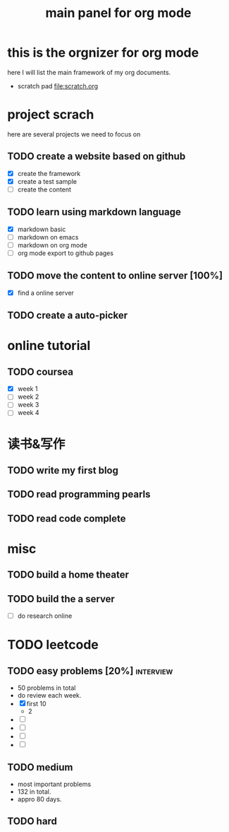 #+TITLE: main panel for org mode 

* this is the orgnizer for org mode 
here I will list the main framework of my org documents. 
- scratch pad  file:scratch.org


 


* project scrach 
here are several projects we need to focus on 

** TODO create a website based on github 
   - [X] create the framework 
   - [X] create a test sample 
   - [ ] create the content 
 
** TODO learn using markdown language
   - [X] markdown basic
   - [ ] markdown on emacs 
   - [ ] markdown on org mode
   - [ ] org mode export to github pages 


** TODO move the content to online server [100%]
   - [X] find a online server 
   

** TODO create a auto-picker 


* online tutorial 
** TODO coursea
   - [X] week 1
   - [ ] week 2
   - [ ] week 3
   - [ ] week 4 



* 读书&写作
** TODO write my first blog 


** TODO read programming pearls 


** TODO read code complete 



* misc 
** TODO build a home theater 

** TODO build the a server 
   - [ ] do research online 




* TODO leetcode 
** TODO easy problems	[20%] 					  :interview:
   DEADLINE: <2016-05-11 Wed>
- 50 problems in total 
- do review each week. 
- [X] first 10  
  + 2 
- [ ]
- [ ]
- [ ]
- [ ]

** TODO medium 
- most important problems 
- 132 in total. 
- appro 80 days. 





** TODO hard
   SCHEDULED: <2016-10-01 Sat>
 



